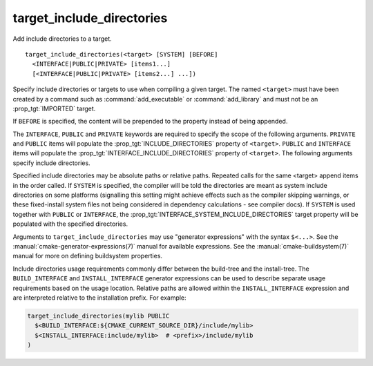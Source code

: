 target_include_directories
--------------------------

Add include directories to a target.

::

  target_include_directories(<target> [SYSTEM] [BEFORE]
    <INTERFACE|PUBLIC|PRIVATE> [items1...]
    [<INTERFACE|PUBLIC|PRIVATE> [items2...] ...])

Specify include directories or targets to use when compiling a given
target.  The named ``<target>`` must have been created by a command such
as :command:`add_executable` or :command:`add_library` and must not be an
:prop_tgt:`IMPORTED` target.

If ``BEFORE`` is specified, the content will be prepended to the property
instead of being appended.

The ``INTERFACE``, ``PUBLIC`` and ``PRIVATE`` keywords are required to specify
the scope of the following arguments.  ``PRIVATE`` and ``PUBLIC`` items will
populate the :prop_tgt:`INCLUDE_DIRECTORIES` property of ``<target>``.
``PUBLIC`` and ``INTERFACE`` items will populate the
:prop_tgt:`INTERFACE_INCLUDE_DIRECTORIES`
property of ``<target>``.  The following arguments specify include
directories.

Specified include directories may be absolute paths or relative paths.
Repeated calls for the same <target> append items in the order called.  If
``SYSTEM`` is specified, the compiler will be told the
directories are meant as system include directories on some platforms
(signalling this setting might achieve effects such as the compiler
skipping warnings, or these fixed-install system files not being
considered in dependency calculations - see compiler docs).  If ``SYSTEM``
is used together with ``PUBLIC`` or ``INTERFACE``, the
:prop_tgt:`INTERFACE_SYSTEM_INCLUDE_DIRECTORIES` target property will be
populated with the specified directories.

Arguments to ``target_include_directories`` may use "generator expressions"
with the syntax ``$<...>``.  See the :manual:`cmake-generator-expressions(7)`
manual for available expressions.  See the :manual:`cmake-buildsystem(7)`
manual for more on defining buildsystem properties.

Include directories usage requirements commonly differ between the build-tree
and the install-tree.  The ``BUILD_INTERFACE`` and ``INSTALL_INTERFACE``
generator expressions can be used to describe separate usage requirements
based on the usage location.  Relative paths are allowed within the
``INSTALL_INTERFACE`` expression and are interpreted relative to the
installation prefix.  For example:

.. code-block:: cmake

  target_include_directories(mylib PUBLIC
    $<BUILD_INTERFACE:${CMAKE_CURRENT_SOURCE_DIR}/include/mylib>
    $<INSTALL_INTERFACE:include/mylib>  # <prefix>/include/mylib
  )
